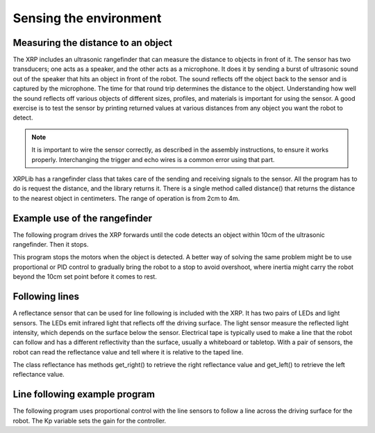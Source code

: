 Sensing the environment
=======================

Measuring the distance to an object
-----------------------------------
The XRP includes an ultrasonic rangefinder that can measure the
distance to objects in front of it.  The sensor has two transducers;
one acts as a speaker, and the other acts as a microphone. It does
it by sending a burst of ultrasonic sound out of the speaker that
hits an object in front of the robot. The sound reflects off the
object back to the sensor and is captured by the microphone. The
time for that round trip determines the distance to the object.
Understanding how well the sound reflects off various objects of
different sizes, profiles, and materials is important for using
the sensor. A good exercise is to test the sensor by printing
returned values at various distances from any object you want the
robot to detect.

.. note::
    It is important to wire the sensor correctly, as described in
    the assembly instructions, to ensure it works properly.
    Interchanging the trigger and echo wires is a common
    error using that part.

XRPLib has a rangefinder class that takes care of the sending and
receiving signals to the sensor. All the program has to do is request
the distance, and the library returns it. There is a single method
called distance() that returns the distance to the nearest object
in centimeters. The range of operation is from 2cm to 4m.

Example use of the rangefinder
-------------------------------
The following program drives the XRP forwards until the code
detects an object within 10cm of the ultrasonic rangefinder.
Then it stops.  

This program stops the motors when the object is detected. A
better way of solving the same problem might be to use proportional
or PID control to gradually bring the robot to a stop to avoid
overshoot, where inertia might carry the robot beyond the 10cm
set point before it comes to rest.

Following lines
---------------
A reflectance sensor that can be used for line following is included
with the XRP. It has two pairs of LEDs and light sensors. The LEDs
emit infrared light that reflects off the driving surface. The light
sensor measure the reflected light intensity, which depends on the
surface below the sensor. Electrical tape is typically used to make
a line that the robot can follow and has a different reflectivity
than the surface, usually a whiteboard or tabletop. With a pair of
sensors, the robot can read the reflectance value and tell where it
is relative to the taped line.

The class reflectance has methods get_right() to retrieve the
right reflectance value and get_left() to retrieve the left
reflectance value.

Line following example program
------------------------------
The following program uses proportional control with the line
sensors to follow a line across the driving surface for the robot.
The Kp variable sets the gain for the controller.

